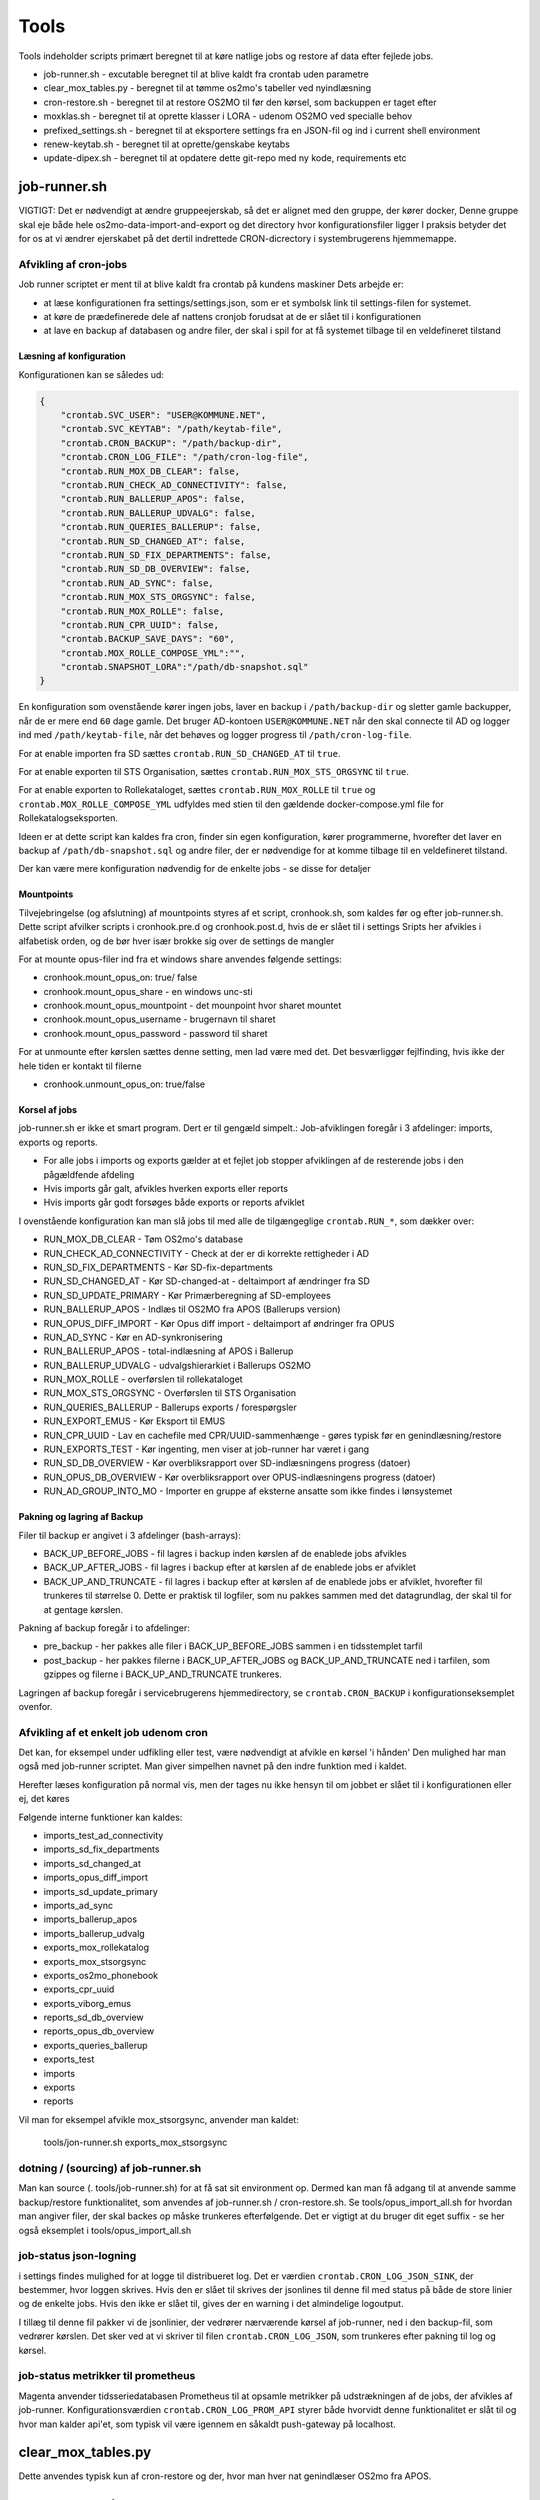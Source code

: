 ******************
Tools
******************
Tools indeholder scripts primært beregnet til at køre natlige jobs og restore af data efter fejlede jobs.

* job-runner.sh - excutable beregnet til at blive kaldt fra crontab uden parametre
* clear_mox_tables.py - beregnet til at tømme os2mo's tabeller ved nyindlæsning
* cron-restore.sh - beregnet til at restore OS2MO til før den kørsel, som backuppen er taget efter
* moxklas.sh - beregnet til at oprette klasser i LORA - udenom OS2MO ved specialle behov
* prefixed_settings.sh - beregnet til at eksportere settings fra en JSON-fil og ind i current shell environment
* renew-keytab.sh - beregnet til at oprette/genskabe keytabs
* update-dipex.sh - beregnet til at opdatere dette git-repo med ny kode, requirements etc


job-runner.sh
=============

VIGTIGT: Det er nødvendigt at ændre gruppeejerskab, så det er alignet med den gruppe, der kører docker, Denne gruppe skal eje både hele os2mo-data-import-and-export og det directory hvor konfigurationsfiler ligger
I praksis betyder det for os at vi ændrer ejerskabet på det dertil indrettede CRON-dicrectory i systembrugerens hjemmemappe.

Afvikling af cron-jobs
++++++++++++++++++++++

Job runner scriptet er ment til at blive kaldt fra crontab på kundens maskiner
Dets arbejde er:

* at læse konfigurationen fra settings/settings.json, som er et symbolsk link til settings-filen for systemet.
* at køre de prædefinerede dele af nattens cronjob forudsat at de er slået til i konfigurationen
* at lave en backup af databasen og andre filer, der skal i spil for at få systemet tilbage til en veldefineret tilstand

Læsning af konfiguration
^^^^^^^^^^^^^^^^^^^^^^^^

Konfigurationen kan se således ud:

.. code-block:: json

    {
        "crontab.SVC_USER": "USER@KOMMUNE.NET", 
        "crontab.SVC_KEYTAB": "/path/keytab-file", 
        "crontab.CRON_BACKUP": "/path/backup-dir", 
        "crontab.CRON_LOG_FILE": "/path/cron-log-file", 
        "crontab.RUN_MOX_DB_CLEAR": false,
        "crontab.RUN_CHECK_AD_CONNECTIVITY": false,
        "crontab.RUN_BALLERUP_APOS": false,
        "crontab.RUN_BALLERUP_UDVALG": false,
        "crontab.RUN_QUERIES_BALLERUP": false,
        "crontab.RUN_SD_CHANGED_AT": false,
        "crontab.RUN_SD_FIX_DEPARTMENTS": false,
        "crontab.RUN_SD_DB_OVERVIEW": false,
        "crontab.RUN_AD_SYNC": false,
        "crontab.RUN_MOX_STS_ORGSYNC": false,
        "crontab.RUN_MOX_ROLLE": false,
        "crontab.RUN_CPR_UUID": false,
        "crontab.BACKUP_SAVE_DAYS": "60",
        "crontab.MOX_ROLLE_COMPOSE_YML":"",
        "crontab.SNAPSHOT_LORA":"/path/db-snapshot.sql"
    }


En konfiguration som ovenstående kører ingen jobs, laver en backup i 
``/path/backup-dir`` og sletter gamle backupper, når de er mere end ``60`` dage gamle.
Det bruger AD-kontoen ``USER@KOMMUNE.NET`` når den skal connecte til AD og logger ind 
med ``/path/keytab-file``, når det behøves og logger progress til ``/path/cron-log-file``.

For at enable importen fra SD sættes ``crontab.RUN_SD_CHANGED_AT`` til ``true``.

For at enable exporten til STS Organisation, sættes ``crontab.RUN_MOX_STS_ORGSYNC`` til ``true``.

For at enable exporten to Rollekataloget, sættes ``crontab.RUN_MOX_ROLLE`` til ``true``
og ``crontab.MOX_ROLLE_COMPOSE_YML`` udfyldes med stien til den gældende docker-compose.yml 
file for Rollekatalogseksporten.

Ideen er at dette script kan kaldes fra cron, finder sin egen konfiguration, kører programmerne, hvorefter det
laver en backup af ``/path/db-snapshot.sql`` og andre filer, der er nødvendige 
for at komme tilbage til en veldefineret tilstand.

Der kan være mere konfiguration nødvendig for de enkelte jobs - se disse for detaljer

Mountpoints
^^^^^^^^^^^
Tilvejebringelse (og afslutning) af mountpoints styres af et script, cronhook.sh, som kaldes før og efter
job-runner.sh. Dette script afvilker scripts i cronhook.pre.d og cronhook.post.d, hvis de er slået til i settings
Sripts her afvikles i alfabetisk orden, og de bør hver især brokke sig over de settings de mangler

For at mounte opus-filer ind fra et windows share anvendes følgende settings:

* cronhook.mount_opus_on: true/ false
* cronhook.mount_opus_share - en windows unc-sti
* cronhook.mount_opus_mountpoint - det mounpoint hvor sharet mountet
* cronhook.mount_opus_username - brugernavn til sharet
* cronhook.mount_opus_password - password til sharet

For at unmounte efter kørslen sættes denne setting, men lad være med det.
Det besværliggør fejlfinding, hvis ikke der hele tiden er kontakt til filerne

* cronhook.unmount_opus_on: true/false


Korsel af jobs
^^^^^^^^^^^^^^

job-runner.sh er ikke et smart program. Dert er til gengæld simpelt.: Job-afviklingen foregår i 3 afdelinger: imports, exports og reports.

* For alle jobs i imports og exports gælder at et fejlet job stopper afviklingen af de resterende jobs i den pågældfende afdeling
* Hvis imports går galt, afvikles hverken exports eller reports
* Hvis imports går godt forsøges både exports or reports afviklet

I ovenstående konfiguration kan man slå jobs til med alle de tilgængeglige ``crontab.RUN_*``, som dækker over:

* RUN_MOX_DB_CLEAR - Tøm OS2mo's database
* RUN_CHECK_AD_CONNECTIVITY - Check at der er di korrekte rettigheder i AD
* RUN_SD_FIX_DEPARTMENTS - Kør SD-fix-departments
* RUN_SD_CHANGED_AT - Kør SD-changed-at - deltaimport af ændringer fra SD
* RUN_SD_UPDATE_PRIMARY - Kør Primærberegning af SD-employees
* RUN_BALLERUP_APOS - Indlæs til OS2MO fra APOS (Ballerups version)
* RUN_OPUS_DIFF_IMPORT - Kør Opus  diff import - deltaimport af øndringer fra OPUS
* RUN_AD_SYNC - Kør en AD-synkronisering
* RUN_BALLERUP_APOS - total-indlæsning af APOS i Ballerup
* RUN_BALLERUP_UDVALG - udvalgshierarkiet i Ballerups OS2MO
* RUN_MOX_ROLLE - overførslen til rollekataloget
* RUN_MOX_STS_ORGSYNC - Overførslen til STS Organisation
* RUN_QUERIES_BALLERUP - Ballerups exports / forespørgsler
* RUN_EXPORT_EMUS - Kør Eksport til EMUS
* RUN_CPR_UUID - Lav en cachefile med CPR/UUID-sammenhænge - gøres typisk før en genindlæsning/restore
* RUN_EXPORTS_TEST - Kør ingenting, men viser at job-runner har været i gang
* RUN_SD_DB_OVERVIEW -  Kør overbliksrapport over SD-indlæsningens progress (datoer)
* RUN_OPUS_DB_OVERVIEW -  Kør overbliksrapport over OPUS-indlæsningens progress (datoer)
* RUN_AD_GROUP_INTO_MO - Importer en gruppe af eksterne ansatte som ikke findes i lønsystemet

Pakning og lagring af Backup
^^^^^^^^^^^^^^^^^^^^^^^^^^^^

Filer til backup er angivet i 3 afdelinger (bash-arrays):

* BACK_UP_BEFORE_JOBS - fil lagres i backup inden kørslen af de enablede jobs afvikles
* BACK_UP_AFTER_JOBS - fil lagres i backup efter at kørslen af de enablede jobs er afviklet
* BACK_UP_AND_TRUNCATE - fil lagres i backup efter at kørslen af de enablede jobs er afviklet, hvorefter fil trunkeres til størrelse 0. Dette er praktisk til logfiler, som nu pakkes sammen med det datagrundlag, der skal til for at gentage kørslen.

Pakning af backup foregår i to afdelinger:

* pre_backup - her pakkes alle filer i BACK_UP_BEFORE_JOBS sammen i en tidsstemplet tarfil
* post_backup - her pakkes filerne i BACK_UP_AFTER_JOBS og BACK_UP_AND_TRUNCATE ned i tarfilen, som gzippes og filerne i BACK_UP_AND_TRUNCATE trunkeres. 

Lagringen af backup foregår i servicebrugerens hjemmedirectory, se ``crontab.CRON_BACKUP`` i konfigurationseksemplet ovenfor.


Afvikling af et enkelt job udenom cron
++++++++++++++++++++++++++++++++++++++

Det kan, for eksempel under udfikling eller test, være nødvendigt at afvikle en kørsel 'i hånden'
Den mulighed har man også med job-runner scriptet.  Man giver simpelhen navnet på den indre funktion med i kaldet.

Herefter læses konfiguration på normal vis, men der tages nu ikke hensyn til om jobbet er slået til i konfigurationen eller ej, det køres

Følgende interne funktioner kan kaldes:

* imports_test_ad_connectivity
* imports_sd_fix_departments
* imports_sd_changed_at
* imports_opus_diff_import
* imports_sd_update_primary
* imports_ad_sync
* imports_ballerup_apos
* imports_ballerup_udvalg
* exports_mox_rollekatalog
* exports_mox_stsorgsync
* exports_os2mo_phonebook
* exports_cpr_uuid
* exports_viborg_emus
* reports_sd_db_overview
* reports_opus_db_overview
* exports_queries_ballerup
* exports_test
* imports
* exports
* reports

Vil man for eksempel afvikle mox_stsorgsync, anvender man kaldet:

    tools/jon-runner.sh exports_mox_stsorgsync


dotning / (sourcing) af job-runner.sh
+++++++++++++++++++++++++++++++++++++

Man kan source (. tools/job-runner.sh) for at få sat sit environment op.
Dermed kan man få adgang til at anvende samme backup/restore funktionalitet, som
anvendes af job-runner.sh / cron-restore.sh. Se tools/opus_import_all.sh for hvordan
man angiver filer, der skal backes op måske trunkeres efterfølgende. Det er vigtigt
at du bruger dit eget suffix - se her også eksemplet i tools/opus_import_all.sh


job-status json-logning
+++++++++++++++++++++++

i settings findes mulighed for at logge til distribueret log. Det er værdien ``crontab.CRON_LOG_JSON_SINK``,
der bestemmer, hvor loggen skrives. Hvis den er slået til skrives der jsonlines til denne fil med status på
både de store linier og de enkelte jobs. Hvis den ikke er slået til, gives der en warning i det almindelige 
logoutput.

I tillæg til denne fil pakker vi de jsonlinier, der vedrører nærværende kørsel af job-runner, ned i den 
backup-fil, som vedrører kørslen. Det sker ved at vi skriver til filen ``crontab.CRON_LOG_JSON``, som 
trunkeres efter pakning til log og kørsel.


job-status metrikker til prometheus
+++++++++++++++++++++++++++++++++++
Magenta anvender tidsseriedatabasen Prometheus til at opsamle metrikker på udstrækningen af de jobs,
der afvikles af job-runner. Konfigurationsværdien ``crontab.CRON_LOG_PROM_API`` styrer
både hvorvidt denne funktionalitet er slåt til og hvor man kalder api'et, som typisk vil være igennem
en såkaldt push-gateway på localhost.



clear_mox_tables.py
===================

Dette anvendes typisk kun af cron-restore og der, hvor man hver nat genindlæser OS2mo fra APOS.

cron-restore.sh
===============

Tømmer OS2MOS database og indlæser backup i mo og pakker den tilhørende run-db ud.
Run-db er den lille sqlite-database, som fortæller SD-changed-at/opus_diff_import
hvor langt den er kommet in indlæsningen.

Programmet køres som root på følgende måde:

.. code-block:: bash

    bash tools/cron-restore.sh backupfil.tar.gz

``backupfil.tar.gz`` er så en af de daterede filer, der ligger under sti-til-service-bruger/CRON/backup

Programmet er 17/3 2020 skrevet om til at håndtere os2mo under docker.

moxklas.sh
==========

Anvendes under implementering til at oprette klasser i Lora. Nogle gange også efterfølgende. Scriptet er simpelt, men ikke så simpelt at kalde:

For at oprette en Email-addresse-klasse med en predefineret uuid under facetten employee_address_type udføres:

.. code-block:: bash

    uuid=68d3d0ce-9fde-11ea-80b1-63a0ea904cea facet=employee_address_type bvn=test-moxklas titel=test-moxklas scope=EMAIL bash tools/moxklas.sh 


Man kan provokere et dry-run ved at sætte en parameter efter hele linien

.. code-block:: bash

    uuid=68d3d0ce-9fde-11ea-80b1-63a0ea904cea facet=employee_address_type bvn=test-moxklas titel=test-moxklas scope=EMAIL bash tools/moxklas.sh 42

Ovenstående sender et payload til lora, som opretter en klasse som ligner nedenstående

.. code-block:: json

    {
      "attributter": {
        "klasseegenskaber": [
          {
            "brugervendtnoegle": "test-moxklas",
            "titel": "test-moxklas",
            "omfang": "EMAIL",
            "virkning": {
              "from": "1930-01-01 12:02:32",
              "to": "infinity"
            }
          }
        ]
      },
      "tilstande": {
        "klassepubliceret": [
          {
            "publiceret": "Publiceret",
            "virkning": {
              "from": "1930-01-01 12:02:32",
              "to": "infinity"
            }
          }
        ]
      },
      "relationer": {
        "ansvarlig": [
          {
            "uuid": "8a2ae31b-422a-4374-b3a8-a2ed4ed23c63",
            "virkning": {
              "from": "1930-01-01 12:02:32",
              "to": "infinity"
            },
            "objekttype": "organisation"
          }
        ],
        "facet": [
          {
            "uuid": "332e8b38-68c3-4457-a5fb-3332216bb7a6",
            "virkning": {
              "from": "1930-01-01 12:02:32",
              "to": "infinity"
            }
          }
        ]
      }
    }


opus_import_all.sh
==================

Anvendes under initialindlæsning af opus filer til det mellemliggende trin, der er imellem den første
komplette indlæsning og det tidspunkt, hvor man bare indlæser filen fra natten før. Programmet forsøger
at indlæse alle opus-filer på en gang, og skulle det fejle markeres programmet efter et ekstra
fejlet gennemløb og backup skal derefter indlæses.

Programmet kører som root med

.. code-block:: bash

    bash tools/opus_import_all.sh

Opus_import_all.sh anvender intensivt settings/settings.json. Se under Opus-indlæsning i
dokumentationen for at finde ud af hvilke settings, der skal være defineret for indlæsning fra Opus.

Programmet slutter af med at fortælle hvilken dato, der tilhører hvilken logfil, så man kan spole
tilbage fra før fejlen opstod. 'At spole tilbage' gøres så med tools/cron-restore.sh

prefixed_settings.sh
====================

prefixed_settings sources og anvender to environment-variable, med følgende defaults:

.. code-block:: bash

    export SETTING_PREFIX=${SETTING_PREFIX:=crontab}
    export CUSTOMER_SETTINGS=${CUSTOMER_SETTINGS:=/opt/settings/customer-settings.json}

Det omsætter værdier fra ovenstående konfigurationsfil, fjerner et prefix og eksporterer værdierne

Med øverststående konfigurationsfil ville der efter en sourcing af scriptet eksistere en nøgle SVC_USER i environment med værdien USER@KOMMUNE.NET


renew-keytab.sh
===============

Dette interaktive program gør det muligt med lidt trial-and-error, når man skal have frembragt en brugbar keytab-fil.

update-dipex.sh
===============

Dette program anvendes for at opdatere repositoriet og afhængigheder

inspect_config.py
=================

compare settings file with kommune-anddeby.json and report what is missing


job-runner.d
============

Job-runner.d er konponenter, der loades af job-runneren
Indtil nu loades funktionen, der afvikler jobs herigennem ligesom nyeste tilføjelse: tidsmålinger gør.


terminate_orgfunc.py
====================

Et tool, som terminerer ALLE brugeres adresser og it-forbindelser. Det er jo ikke særligt smart
at køre sådan et, for så skal man oprette dem allesammen igen. Det er imidlertid nødvendigt, 
hvis man er Viborg og tidligere har brugt Skole-AD eller man ændrer feltmapning


priority_by_class.py
====================

En samling af funktioner til prioritering af klasser i os2mo

funktionerne choose_public_address og lc_choose_public_address modtager et sæt addressekandidater
og afleverer den første PUBLIC (eller uden visibility), som den finder på vejen igennem en pririteret liste af klasser.
Hvis der ikke medsendes en prioriteret liste, tages bare den første PUBLIC adresse, den finder i kandidaterne eller en uden visibility.

De anvendes pt af viborgs_eksterne og emus og de lister, man kan angive er:

* ``emus.email.priority``
* ``emus.phone.priority``
* ``exports_viborg_eksterne.email.priority``
